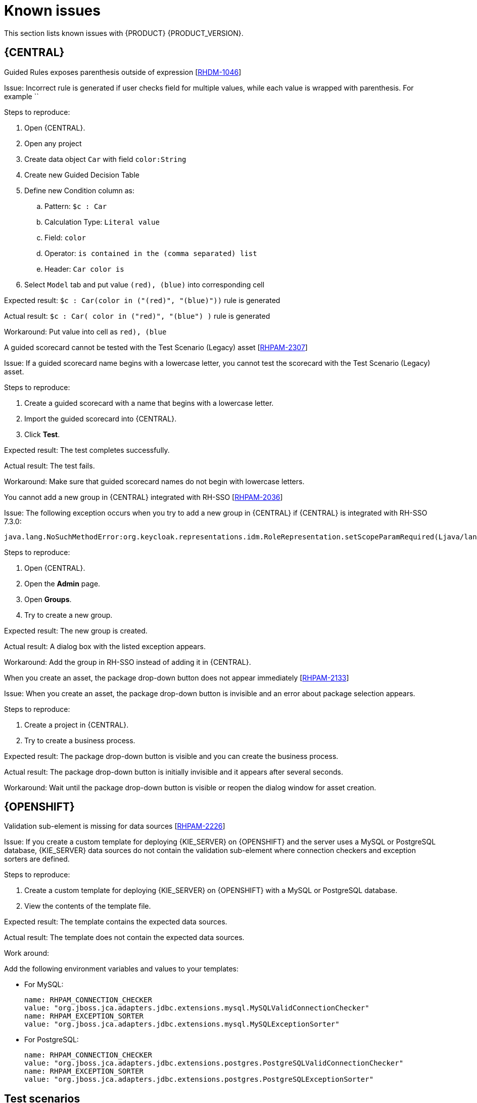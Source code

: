 [id='rn-known-issues-con']
= Known issues

This section lists known issues with {PRODUCT} {PRODUCT_VERSION}.


== {CENTRAL}
.Guided Rules exposes parenthesis outside of expression [https://issues.jboss.org/browse/RHDM-1046[RHDM-1046]]

Issue: Incorrect rule is generated if user checks field for multiple values, while each value is wrapped with
parenthesis. For example ``

Steps to reproduce:

. Open {CENTRAL}.
. Open any project
. Create data object `Car` with field `color:String`
. Create new Guided Decision Table
. Define new Condition column as:
.. Pattern: `$c : Car`
.. Calculation Type: `Literal value`
.. Field: `color`
.. Operator: `is contained in the (comma separated) list`
.. Header: `Car color is`
. Select `Model` tab and put value `(red), (blue)` into corresponding cell


Expected result: `$c : Car(color in ("(red)", "(blue)"))` rule is generated

Actual result: `$c : Car( color in ("red)", "(blue") )` rule is generated

Workaround: Put value into cell as `((red), (blue))`

.A guided scorecard cannot be tested with the Test Scenario (Legacy) asset [https://issues.jboss.org/browse/RHPAM-2307[RHPAM-2307]]

Issue: If a guided scorecard name begins with a lowercase letter, you cannot test the scorecard with the Test Scenario (Legacy) asset.

Steps to reproduce:

. Create a guided scorecard with a name that begins with a lowercase letter.
. Import the guided scorecard into {CENTRAL}.
. Click *Test*.

Expected result: The test completes successfully.

Actual result: The test fails.

Workaround: Make sure that guided scorecard names do not begin with lowercase letters.

.You cannot add a new group in {CENTRAL} integrated with RH-SSO [https://issues.jboss.org/browse/RHPAM-2036[RHPAM-2036]]

Issue: The following exception occurs when you try to add a new group in {CENTRAL} if {CENTRAL} is integrated with RH-SSO 7.3.0:
[source]
----
java.lang.NoSuchMethodError:org.keycloak.representations.idm.RoleRepresentation.setScopeParamRequired(Ljava/lang/Boolean;)
----

Steps to reproduce:

. Open {CENTRAL}.
. Open the *Admin* page.
. Open *Groups*.
. Try to create a new group.


Expected result: The new group is created.

Actual result: A dialog box with the listed exception appears.

Workaround: Add the group in RH-SSO instead of adding it in {CENTRAL}.


.When you create an asset, the package drop-down button does not appear immediately [https://issues.jboss.org/browse/RHPAM-2133[RHPAM-2133]]

Issue: When you create an asset, the package drop-down button is invisible and an error about package selection appears.

Steps to reproduce:

. Create a project in {CENTRAL}.
. Try to create a business process.

Expected result: The package drop-down button is visible and you can create the business process.

Actual result: The package drop-down button is initially invisible and it appears after several seconds.

Workaround: Wait until the package drop-down button is visible or reopen the dialog window for asset creation.

ifdef::PAM[]



== Process designer

.Human task comments are not retained when a process instance is finished [https://issues.jboss.org/browse/RHPAM-2258[RHPAM-2258]]

Issue: Human task comments are retained and visible only while the respective process instance is running. When the process instance is completed or aborted, comments from human tasks disappear even though the tasks are still visible in {CENTRAL}.

Steps to reproduce:

. Start a process instance with two consecutive human tasks.
. Comment on the first human task.
. Claim, start, and complete the first task.
. Check the *Comments* tab of the human task to confirm that the comments are retained for the completed task.
. Abort the process instance or complete the task preventing the instance from finishing.
. Navigate to the log file for the first task again.

Expected result: Data about the first task is available in the *Comments* tab of the human task .

Actual result: The first task is still available in {CENTRAL} but no data is available in the log file.

Workaround: None.


.Greater than (>) and less than (<) symbols in data types break a process [https://issues.jboss.org/browse/RHPAM-2193[RHPAM-2193]]

Issue: If you place greater than (>) and less than (<) symbols in a data type for a process variable,  you cannot reopen the process. The XML editor appears instead.

Steps to reproduce:

. Create a process and add the `list1:java.util.List<String>` process variable.
. Save and reopen the process.

Expected result: The process opens.

Actual result: The process does not open.

Workaround: None.


.If a case task actor is invalid, the resulting BPMN file is also invalid [https://issues.jboss.org/browse/RHPAM-2240[RHPAM-2240]]

Issue: The new process designer sometimes generates an invalid XML file. A user task with an actor assigned is generated as a a `potentialOwner` element in the XSD file.

[source]
----
<bpmn2:potentialOwner id="5058b718-8866-4ccd-b793-d5ebf48de5a2">
<bpmn2:resourceAssignmentExpression id="_gN_feI4_Eem2-an8Fwu06w">
<bpmn2:formalExpression id="_gN_feY4_Eem2-an8Fwu06w">manager</bpmn2:formalExpression>
</bpmn2:resourceAssignmentExpression>
</bpmn2:potentialOwner>
----

The id of the `potentialOwner` element is missing an underscore at the beginning, which means that if the first element is a number, this is now an invalid ID.

Tasks that have `ioSpecification` should always define an `inputSet` and `outputSet`, even if those are empty.

Steps to reproduce:

Create a user task with no output mapping. This will generate the following output:

[source]
----
<bpmn2:ioSpecification id="_rEnOQY5AEem2-an8Fwu06w">
<bpmn2:dataInput id="38B29C0C-6BD8-4275-ACCE-D5D97DEBB2CB_TaskNameInputX" drools:dtype="Object" itemSubjectRef="_38B29C0C-6BD8-4275-ACCE-D5D97DEBB2CB_TaskNameInputXItem" name="TaskName"/>
<bpmn2:dataInput id="38B29C0C-6BD8-4275-ACCE-D5D97DEBB2CB_SkippableInputX" drools:dtype="Object" itemSubjectRef="_38B29C0C-6BD8-4275-ACCE-D5D97DEBB2CB_SkippableInputXItem" name="Skippable"/>
<bpmn2:inputSet id="_rEnOQo5AEem2-an8Fwu06w">
<bpmn2:dataInputRefs>_38B29C0C-6BD8-4275-ACCE-D5D97DEBB2CB_TaskNameInputX</bpmn2:dataInputRefs>
<bpmn2:dataInputRefs>_38B29C0C-6BD8-4275-ACCE-D5D97DEBB2CB_SkippableInputX</bpmn2:dataInputRefs>
</bpmn2:inputSet>
</bpmn2:ioSpecification>
----

Expected result: The output includes an empty `outputSet` attribute.

Actual result: The output does not include an `outputSet` attribute.

Workaround: None.


.Nodes and distribution lines do not fully align horizontally [https://issues.jboss.org/browse/RHPAM-2241[RHPAM-2241]]

Issue: It is difficult to precisely align some nodes horizontally.


Steps to reproduce:

. Create a process.
. Try to align a node and connector horizontally.

Expected result: The node and connector are aligned.

Actual result: The node and connector are not aligned.

Workaround: None.

.The multiple instance properties of a multiple instance subprocess are not visible for nodes inside of a multiple instance subprocess [https://issues.jboss.org/browse/RHPAM-2257[RHPAM-2257]]

Issue: If you model a process with a multiple instance subprocess as a multiple instance node, the multiple instance Data Input and multiple instance Data Output variables are not visible for nodes inside of the multiple instance subprocess.

Steps to reproduce:

. Create a multiple instance subprocess for execution by selecting the multiple instance collection input/output from an existing process level list and setting new variables for multiple instance data input and output.
. Add a user task inside of the multiple instance subprocess.
. Try to configure  a user task so that is uses multiple instance data input/output.

Expected result: The new variables for multiple instance data input and output are listed in the data I/O editor *Source* and *Target* fields and you can use the new variables for multiple instance data input and output.

Actual result: The new variables for multiple instance data input and output are not listed in the data I/O editor *Source* and *Target* fields.

Workaround: To use variables for multiple instance data input and output, define them in *Process Data* -> *Process Variables* before creating the multiple instance subprocess for execution.

.Data output associations do not work correctly when they are declared twice [https://issues.jboss.org/browse/RHPAM-2242[RHPAM-2242]]

Issue: If the data output variable associated with a user task is declared twice, it is not stored in the resulting XML file.

Steps to reproduce:

. In {CENTRAL}, create a user task.
. Open the *Properties* panel.
. Expand the *Implementation/Execution* section.
. Click *Assignments*.
. In the *Data Outputs and Assignment* area, add a data output variable twice by using the same variable name.

Expected result: Two variables with the same name are stored in the BPMN XML file.

Actual result: The variables are not stored in the resulting BPMN XML file (XML) so when the process runs or loads, the data output assignments are missing.

Workaround: None.

== {PROCESS_ENGINE_CAP}
.Task operations are slow [https://issues.jboss.org/browse/RHPAM-2259[RHPAM-2259]]

Issue: Task operations such as *Start*, *Complete*, or *Claim* are noticeably slower when the {KIE_SERVER} API or `UserTaskService` is used. This issue appeared when a join was added to the `getTaskInstanceById` query. The performance of these operations will be restored to the previous state in a future patch release.


endif::[]

ifdef::PAM[]
== {KIE_SERVER}
.Query-related operations return errors when {KIE_SERVER} runs on either {JWS} or SpringBoot with DB2 [https://issues.jboss.org/browse/RHPAM-2292[RHPAM-2292]]

Issue: Query-related operations return errors when {KIE_SERVER} runs on either {JWS} or SpringBoot with DB2.

Steps to reproduce:

. Create a `query-definitions.json` file that contains content similar to the following example and add it to {KIE_SERVER} on {JWS}:
+
[source]
----

[
  {
    "query-name" : "first-query",
    "query-source" : "${org.kie.server.persistence.ds}",
    "query-expression" : "select * from ProcessInstanceLog",
    "query-target" : "PROCESS"

  }
]
----
. Start {KIE_SERVER}. {KIE_SERVER} tries to register the new default query.

Expected result: The default query is successfully registered.

Actual result: An error code is returned, for example:
[source]
----
com.ibm.db2.jcc.am.XaException: [jcc][t4][10401][12066][4.24.92]
XA exception: XAER_OUTSIDE ERRORCODE=-4228, SQLSTATE=null
----

Workaround: For {JWS}, set `defaultAutoCommit=false` in the `XADataSource`. For SpringBoot, set `spring.datasource.defaultAutoCommit=false` in application properties. This property must be added to the Narayana data source.
endif::[]


== {OPENSHIFT}
.Validation sub-element is missing for data sources [https://issues.jboss.org/browse/RHPAM-2226[RHPAM-2226]]

Issue: If you create a custom template for deploying {KIE_SERVER} on {OPENSHIFT}
and the server uses a MySQL or PostgreSQL database, {KIE_SERVER} data sources do not contain the validation sub-element where connection checkers and exception sorters are defined.

Steps to reproduce:

. Create a custom template for deploying {KIE_SERVER} on {OPENSHIFT}
with a MySQL or PostgreSQL database.
. View the contents of the template file.

Expected result: The template contains the expected data sources.

Actual result: The template does not contain the expected data sources.

Work around:

Add the following environment variables and values to your templates:

* For MySQL:
+
[source]
----
name: RHPAM_CONNECTION_CHECKER
value: "org.jboss.jca.adapters.jdbc.extensions.mysql.MySQLValidConnectionChecker"
name: RHPAM_EXCEPTION_SORTER
value: "org.jboss.jca.adapters.jdbc.extensions.mysql.MySQLExceptionSorter"
----

* For PostgreSQL:
+
[source]
----
name: RHPAM_CONNECTION_CHECKER
value: "org.jboss.jca.adapters.jdbc.extensions.postgres.PostgreSQLValidConnectionChecker"
name: RHPAM_EXCEPTION_SORTER
value: "org.jboss.jca.adapters.jdbc.extensions.postgres.PostgreSQLExceptionSorter"
----


== Test scenarios

.Test scenarios designer can not access the parent data object fields [https://issues.jboss.org/browse/RHDM-1014[RHDM-1014]]

Issue: Test scenarios designer cannot access a parent data object field, even if the field has public `getter` and `setter` attributes.

Steps to reproduce:

. Create a scenario with a field that is declared in the parent class.
. Run the scenario.
. Click *View Alerts* and review any alerts.

Expected result: The scenario runs successfully.

Actual result: The scenario fails because it cannot access the data object in the parent class.


Workaround: Include the data object in the child class.

.Rule-based test scenarios that contain maps of simple types fail [https://issues.jboss.org/browse/RHDM-1015[RHDM-1015]]

Issue: All rule-based test scenarios that contain a map of simple types as a cell value, for example `Map<String` or `String`, fail.

Steps to reproduce:

. Create a scenario.
. Create a map with a simple type value, for example `Map<String, String>`.
. Run the scenario.

Expected result: The scenario runs successfully.

Actual result: The scenario fails.

Workaround: None.
